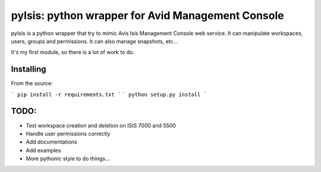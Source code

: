 pyIsis: python wrapper for Avid Management Console
==================================================

pyIsis is a python wrapper that try to mimic Avis Isis Management Console
web service. It can manipulate workspaces, users, groups and permissions.
It can also manage snapshots, etc...

It's my first module, so there is a lot of work to do.



Installing
----------

From the source:

```
pip install -r requirements.txt
```
```
python setup.py install
```

TODO:
-----
- Test workspace creation and deletion on ISIS 7000 and 5500
- Handle user permissions correctly
- Add documentations
- Add examples
- More pythonic style to do things...

